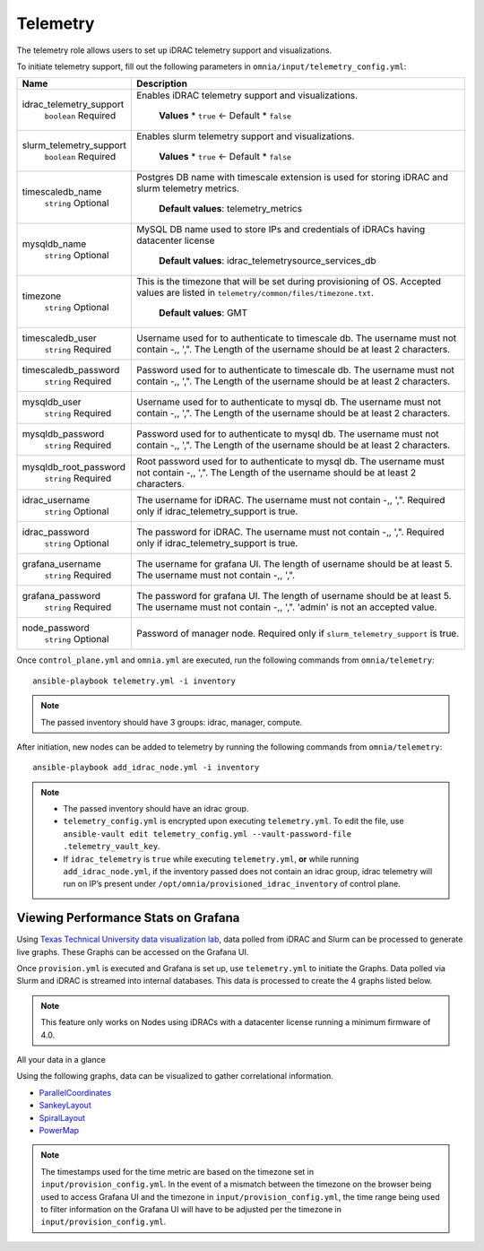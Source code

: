 Telemetry
----------

The telemetry role allows users to set up iDRAC telemetry support and visualizations.

To initiate telemetry support, fill out the following parameters in ``omnia/input/telemetry_config.yml``:

+-------------------------+-------------------------------------------------------------------------------------------------------------------------------------------------------------+
| Name                    | Description                                                                                                                                                 |
+=========================+=============================================================================================================================================================+
| idrac_telemetry_support | Enables iDRAC telemetry support and visualizations.                                                                                                         |
|      ``boolean``        |                                                                                                                                                             |
|      Required           |      **Values**                                                                                                                                             |
|                         |      * ``true`` <- Default                                                                                                                                  |
|                         |      * ``false``                                                                                                                                            |
+-------------------------+-------------------------------------------------------------------------------------------------------------------------------------------------------------+
| slurm_telemetry_support | Enables slurm telemetry support and visualizations.                                                                                                         |
|      ``boolean``        |                                                                                                                                                             |
|      Required           |      **Values**                                                                                                                                             |
|                         |      * ``true`` <- Default                                                                                                                                  |
|                         |      * ``false``                                                                                                                                            |
+-------------------------+-------------------------------------------------------------------------------------------------------------------------------------------------------------+
| timescaledb_name        | Postgres DB name with timescale extension is used for storing iDRAC and   slurm telemetry metrics.                                                          |
|      ``string``         |                                                                                                                                                             |
|      Optional           |      **Default values**: telemetry_metrics                                                                                                                  |
+-------------------------+-------------------------------------------------------------------------------------------------------------------------------------------------------------+
| mysqldb_name            | MySQL DB name used to store IPs and credentials of iDRACs having   datacenter license                                                                       |
|      ``string``         |                                                                                                                                                             |
|      Optional           |      **Default values**: idrac_telemetrysource_services_db                                                                                                  |
+-------------------------+-------------------------------------------------------------------------------------------------------------------------------------------------------------+
| timezone                | This is the timezone that will be set during provisioning of OS. Accepted   values are listed in ``telemetry/common/files/timezone.txt``.                   |
|      ``string``         |                                                                                                                                                             |
|      Optional           |      **Default values**: GMT                                                                                                                                |
+-------------------------+-------------------------------------------------------------------------------------------------------------------------------------------------------------+
| timescaledb_user        | Username used for to authenticate to timescale db. The username must not   contain -,\, ',". The Length of the username should be at least 2   characters.  |
|      ``string``         |                                                                                                                                                             |
|      Required           |                                                                                                                                                             |
+-------------------------+-------------------------------------------------------------------------------------------------------------------------------------------------------------+
| timescaledb_password    | Password used for to authenticate to timescale db. The username must not   contain -,\, ',". The Length of the username should be at least 2   characters.  |
|      ``string``         |                                                                                                                                                             |
|      Required           |                                                                                                                                                             |
+-------------------------+-------------------------------------------------------------------------------------------------------------------------------------------------------------+
| mysqldb_user            | Username used for to authenticate to mysql db. The username must not   contain -,\, ',". The Length of the username should be at least 2   characters.      |
|      ``string``         |                                                                                                                                                             |
|      Required           |                                                                                                                                                             |
+-------------------------+-------------------------------------------------------------------------------------------------------------------------------------------------------------+
| mysqldb_password        | Password used for to authenticate to mysql db. The username must not   contain -,\, ',". The Length of the username should be at least 2   characters.      |
|      ``string``         |                                                                                                                                                             |
|      Required           |                                                                                                                                                             |
+-------------------------+-------------------------------------------------------------------------------------------------------------------------------------------------------------+
| mysqldb_root_password   | Root password used for to authenticate to mysql db. The username must not   contain -,\, ',". The Length of the username should be at least 2   characters. |
|      ``string``         |                                                                                                                                                             |
|      Required           |                                                                                                                                                             |
+-------------------------+-------------------------------------------------------------------------------------------------------------------------------------------------------------+
| idrac_username          | The username for iDRAC. The username must not contain -,\, ',".   Required only if idrac_telemetry_support is true.                                         |
|      ``string``         |                                                                                                                                                             |
|      Optional           |                                                                                                                                                             |
+-------------------------+-------------------------------------------------------------------------------------------------------------------------------------------------------------+
| idrac_password          | The password for iDRAC. The username must not contain -,\, ',".   Required only if idrac_telemetry_support is true.                                         |
|      ``string``         |                                                                                                                                                             |
|      Optional           |                                                                                                                                                             |
+-------------------------+-------------------------------------------------------------------------------------------------------------------------------------------------------------+
| grafana_username        | The username for grafana UI. The length of username should be at least 5.   The username must not contain -,\, ',".                                         |
|      ``string``         |                                                                                                                                                             |
|      Required           |                                                                                                                                                             |
+-------------------------+-------------------------------------------------------------------------------------------------------------------------------------------------------------+
| grafana_password        | The password for grafana UI. The length of username should be at least 5.   The username must not contain -,\, ',". 'admin' is not an accepted   value.     |
|      ``string``         |                                                                                                                                                             |
|      Required           |                                                                                                                                                             |
+-------------------------+-------------------------------------------------------------------------------------------------------------------------------------------------------------+
| node_password           | Password of manager node. Required only if ``slurm_telemetry_support`` is   true.                                                                           |
|      ``string``         |                                                                                                                                                             |
|      Optional           |                                                                                                                                                             |
+-------------------------+-------------------------------------------------------------------------------------------------------------------------------------------------------------+

Once ``control_plane.yml`` and ``omnia.yml`` are executed, run the following commands from ``omnia/telemetry``: ::

    ansible-playbook telemetry.yml -i inventory

.. note:: The passed inventory should have 3 groups: idrac, manager, compute.

After initiation, new nodes can be added to telemetry by running the following commands from ``omnia/telemetry``: ::

    ansible-playbook add_idrac_node.yml -i inventory

.. note::
    * The passed inventory should have an idrac group.
    * ``telemetry_config.yml``  is encrypted upon executing ``telemetry.yml``. To edit the file, use ``ansible-vault edit telemetry_config.yml --vault-password-file .telemetry_vault_key``.
    * If ``idrac_telemetry`` is ``true`` while executing ``telemetry.yml``, **or** while running ``add_idrac_node.yml``, if the inventory passed does not contain an idrac group, idrac telemetry will run on IP’s present under ``/opt/omnia/provisioned_idrac_inventory`` of control plane.

Viewing Performance Stats on Grafana
++++++++++++++++++++++++++++++++++++

Using `Texas Technical University data visualization lab <https://idatavisualizationlab.github.io/HPCC>`_, data polled from iDRAC and Slurm can be processed to generate live graphs. These Graphs can be accessed on the Grafana UI.

Once ``provision.yml`` is executed and Grafana is set up, use ``telemetry.yml`` to initiate the Graphs. Data polled via Slurm and iDRAC is streamed into internal databases. This data is processed to create the 4 graphs listed below.


.. note:: This feature only works on Nodes using iDRACs with a datacenter license running a minimum firmware of 4.0.

All your data in a glance

Using the following graphs, data can be visualized to gather correlational information.

* `ParallelCoordinates <https://omnia-documentation.readthedocs.io/en/latest/Roles/Telemetry/ParallelCoordinates.html>`_
* `SankeyLayout <https://omnia-documentation.readthedocs.io/en/latest/Roles/Telemetry/SankeyLayout.html>`_
* `SpiralLayout <https://omnia-documentation.readthedocs.io/en/latest/Roles/Telemetry/SpiralLayout.html>`_
* `PowerMap <https://omnia-documentation.readthedocs.io/en/latest/Roles/Telemetry/PowerMap.html>`_

.. note:: The timestamps used for the time metric are based on the timezone set in ``input/provision_config.yml``. In the event of a mismatch between the timezone on the browser being used to access Grafana UI and the timezone in ``input/provision_config.yml``, the time range being used to filter information on the Grafana UI will have to be adjusted per the timezone in ``input/provision_config.yml``.

